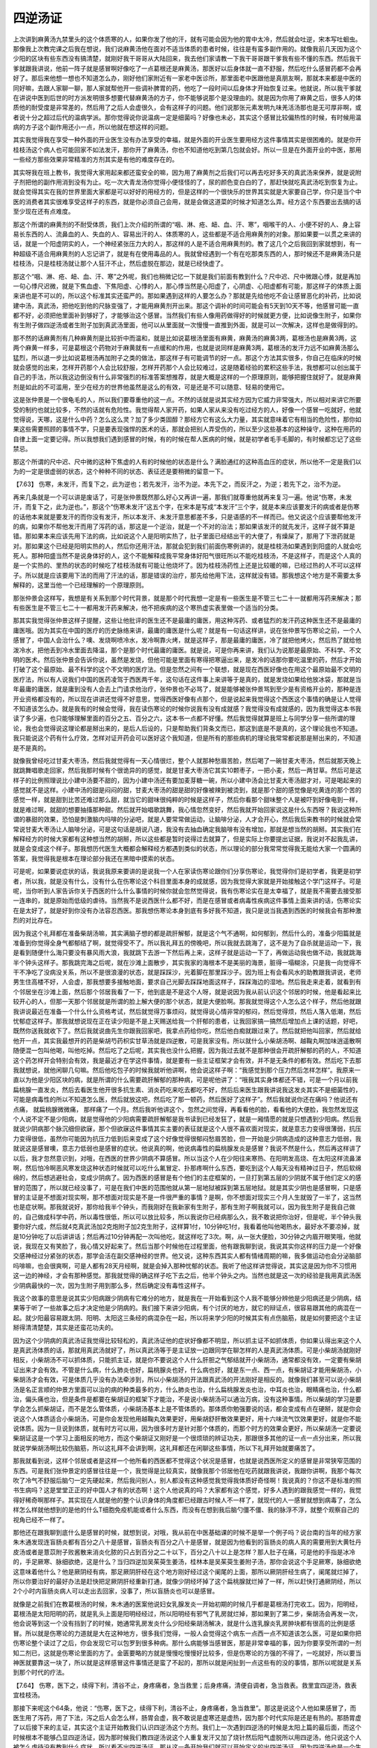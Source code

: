 四逆汤证
=============


上次讲到麻黄汤九禁里头的这个体质寒的人，如果你发了他的汗，就有可能会因为他的胃中太冷，然后就会吐逆，宋本写吐蛔虫。那像我上次教完课之后我在想说，我们说麻黄汤他在面对不适当体质的患者时候，往往是有蛮多副作用的。就像我前几天因为这个少阳的区块有些东西没有搞清楚，就刚好我干哥哥从大陆回来，我去他们家请教一下我干哥哥跟干爹我有些不懂的东西。然后我干爹就跟我讲说，他前一阵子就是感冒啊好像吃了一点葛根还是麻黄汤，那医好以后身体就一直不舒服，然后吃什么感冒药都不会再好了。那后来他想一想也不知道怎么办，刚好他们家附近有一家老中医诊所，那里面老中医跟他是真朋友啊，那就本来都是中医的同好嘛，去跟人家聊一聊，那人家就帮他开一些调补脾胃的药，他吃了一段时间以后身体才开始恢复过来。他就说，所以我干爹就在讲说中医到后世的时方派发明很多想要代替麻黄汤的方子，你不能够说那个是没理由的。就是因为你用了麻黄之后，很多人的体质他的耐受度是非常差的，然后用了之后人会虚很久，会有这样子的问题。他们说那张元素发明九味羌活汤那也是无可厚非啊，或者说十分之超过后代的温病学派。那你觉得说你说温病一定是细菌吗？好像也未必，其实这个感冒比较偏热性的时候，有时候用温病的方子这个副作用还小一点，所以他就在想这样的问题。
 
其实我觉得我在享受一种外面的开业医生没有办法享受的幸福，就是外面的开业医生要用经方这件事情其实是很困难的。就是你开桂枝汤这个病人也可能回家不如法发汗，那你开了麻黄汤，你也不知道他吃到第几包就会好。所以一旦是在外面开业的中医，那用一些经方那些效果非常精准的方剂其实是有他的难度存在的。
 
其实呀我在班上教书，我觉得大家用起来都还蛮安全的嘛，因为用了麻黄剂之后我们可以再去吃好多天的真武汤来保养，就是说附子剂把他的副作用消到没有为止。吃一次大青龙汤你觉得小便怪怪的了，尿的颜色变白白的了，那赶快就吃真武汤吃到恢复为止。就会觉得其实在我的世界里面大家都是可以好好的用经方的，但是这样的一个很快乐的世界其实就是大家要自己学，你只是当个中医的消费者其实很难享受这样子的东西，就是你必须自己会用，就是会做这道菜的时候才知道怎么弄。经方这个东西要出去搞的话至少现在还有点难度。
 
那这个所谓的麻黄剂的不耐受体质，我们上次介绍的所谓的“咽、淋、疮、衄、血、汗、寒”，咽喉干的人、小便不好的人、身上容易长东西的人、流鼻血的人、失血的人、容易出汗的人、体质寒的人，这些都是不适合用麻黄剂的对象。那如果要一以贯之来讲的话，就是一个阳虚阴实的人，一个神经紧张压力大的人，那这样的人是不适合用麻黄剂的。教了这几个之后我回到家就想到，有一种超级不适合用麻黄剂的人忘记讲了，就是有在使用毒品的人。我就曾经遇到一个有在吃那类东西的人，那时候还不是麻黄汤只是桂枝汤，只是桂枝汤就让那个人狂汗不止，然后虚脱在那边，就是已经快虚了。
 
那这个“咽、淋、疮、衄、血、汗、寒”之外呢，我们也稍微记忆一下就是我们前面有教到什么？尺中迟、尺中微跟心悸，就是再加一句心悸尺迟微，就是下焦血虚、下焦阳虚、心悸的人，那心悸当然是心阳虚了，心阴虚、心阳虚都有可能，那这样子的体质上面来讲也是不可以的，所以这个标准其实还蛮严的。那如果遇到这样的人要怎么办？那就是先给他吃不会让感冒恶化的补药，比如说建中汤，真武汤，把他吃到他的尺脉变强了，才能用麻黄剂开出来。那这个调补的时间可能会有5天到10天不等，他感冒可能一直都不好，必须把他里面补到够好了，才能够治这个感冒。当然我们有些人像用药做得好的时候就更方便，比如说像生附子，如果你有生附子做四逆汤或者生附子加到真武汤里面，他可以从里面就一次慢慢一直推到外面，就是可以一次解决，这样也是做得到的。
 
那不然的话麻黄剂有几种麻黄剂是比较折中而温和，就是比如说葛根汤里面有麻黄，麻黄汤的麻黄3两，葛根汤也是麻黄3两，这两个麻黄一样多，可是葛根这个药物对于麻黄就有一点缓和的作用，也就是说同样是麻黄3两，葛根汤的发汗力远不如麻黄汤那么猛烈，所以退一步比如说葛根汤再加附子之类的做法，那这样子有可能调节的好一点。那这个方法其实很多，你自己在临床的时候就会感觉的出来，怎样开药那个人会比较舒服，怎样开药那个人会比较难过，这是随着经验的累积这些手法，我想都可以创出属于自己的手法，所以我这边倒没有什么非常强烈的标准答案想推荐，就是大概是这样的一个原理原则，能够把握住就好了。就是麻黄剂是如此的不可滥用，至少在经方的世界他虽然是这么的有效，可是还是不可以随意、轻易的使用它。

这是张仲景是一个很龟毛的人，所以我们要尊重他的这一点。不然的话就是说其实经方因为它威力非常强大，所以相对来讲它所要受的制约也就比较多，不然的话就有危险性。我觉得帮人家开药，如果人家从来没有吃过经方的人，好像一个感冒一吃就好，他就觉得说，天哪，这是什么中药？怎么这么灵？加了多少类固醇？那经方它有这么大力量，其实就意味着它有相当的危险性，那你如果这些需要照顾的事情不学，只是要表现强悍的医术的话，那就会把别人弄受伤的，所以至少这些基本的这种操守，这种在用药的自律上面一定要记得。所以我想我们遇到感冒的时候，有的时候在帮人医病的时候，就是初学者毛手毛脚的，有时候都忘记了这些禁忌。

那这个所谓的尺中迟、尺中微的这种下焦虚的人有的时候他的状态是什么？满脸通红的这种高血压的症状，所以他不一定是我们以为的一定是很虚弱的状态，这个种种不同的状态、表征还是要稍微的留意一下。

【7.63】  伤寒，未发汗，而复下之，此为逆也；若先发汗，治不为逆。本先下之，而反汗之，为逆；若先下之，治不为逆。
 
再来几条就是一个可以讲是废话了，可是张仲景既然那么好心又再讲一遍，那我们就尊重他就再来复习一遍。他说“伤寒，未发汗，而复下之，此为逆也。”，那这个“伤寒未发汗”这五个字，在宋本是写成“本发汗”三个字，就是本来应该要发汗的病或者是伤寒的话他本来就是要发汗的而你没有发汗，所以本发汗、未发汗意思都差不多，只是语感的不一样而已。他又说这个应该要帮他发汗的病，如果你不帮他发汗而用了泻药的话，那这是一个逆治，就是一个不对的治法；那如果该发汗的就先发汗，这样子就不算是错。那如果本来应该先用下法的病，比如说这个人是阳明实热了，肚子里面已经结出干的大便了，有燥屎了，那用了下泄药就是对。那如果这个已经是阳明实热的人，然后你还用汗法，那就会犯到我们前面伤寒例讲的，就是桂枝汤如果遇到到阳盛的人就会吃死人。那种阳盛当然不是说身体好的人，这个不能解释成我平常身体好阳气很旺所以不能吃桂枝汤，不是这样子，而是这个人真的是一个实热的、里热的状态的时候吃了桂枝汤就有可能让他烧坏了。因为桂枝汤药性上还是比较暖的嘛，已经过热的人不可以这样子。所以就是应该要用下法的而用了汗法的话，那是错误的治疗，那先给他用下法，这样就没有错。那我想这个地方是不需要太多解释的，这里当他一个已经理解的一个原理原则。
 
那张仲景会这样写，我想是有关系到那个时代背景，就是那个时代我想一定是有一些医生是不管三七二十一就都用泻药来解决；那有些医生是不管三七二十一都用发汗药来解决，他不把疾病的这个寒热虚实表里做一个适当的分类。

那其实我觉得张仲景这样子提醒，这些让他批评的医生还不是最庸的庸医，用这种泻药、或者猛烈的发汗药这种医生还不是最庸的庸医哦。因为其实在中国的医疗的历史脉络来讲，最庸的庸医是什么呢？就是有一句话这样讲，说在张仲景写伤寒论之前，一个人感冒了，中国人会治什么？噢、发烧啊喷冷水，发冷啊靠火烤，就是这样子，那是最庸的庸医，冷了就把他烤火，然后热了就给他泼冷水，把他丢到冷水里面去降温，那个是那个时代最庸的庸医。就是说，可是你再来讲，我们认为说那是最原始、不科学、不文明的医术。然后张仲景会告诉你说，虽然是发烧，但他可能是里面有寒得把寒逼出来，是发冷的话那你要吃温里的药，然后才开始打破了这个最原始、最不科学的这个不文明的医疗法。但是忽然之间有一个联想，就是现在西医好像也在用这个最原始最不文明的医疗法，所以有人说我们中国的医药凌驾于西医两千年，这句话在这件事上来讲等于是真的，就是发烧如果给他放冰袋，那就是当年最庸的庸医，就是庸到没有人会去上门请求他治疗，张仲景也不必骂了，就是能够被张仲景骂到至少是有资格开业的，那种是连开业资格都没有的，所以现在讲讲还觉得不好意思，觉得西医好像有点那个，但是说起来我觉得这个西医这个事情的确是让人觉得不知道该怎么办。就是我有的时候会觉得，我在读伤寒论的时候你说我有没有成就感？我觉得没有成就感的，因为我觉得这本书我读了多少遍，也只能够理解里面的百分之五、百分之六，这本书一点都不好懂。然后我觉得就算是班上与同学分享一些所谓的理论，我也会觉得说这理论都是掰出来的，是后人后设的，只是帮助我们背条文而已，那这到底是不是真的，这个理论我也不知道。我只能说这个药有什么疗效，怎样对证开药会可以医好这个我知道，但是所有的那些病机的理论我常常都说那是掰出来的，不知道是不是真的。
 
就像我曾经吃过甘麦大枣汤，然后我就觉得有一天心情很烂，整个人就那种愁眉苦脸，然后喝了一碗甘麦大枣汤，然后就那天晚上就跳舞唱歌走回家，然后我那时候有个很诡异的的感觉，就是甘麦大枣汤它其实10颗枣子，一把小麦，然后一两甘草。然后可是这样子的比例照理说比小建中汤要不甜的，因为小建中汤还有要加麦芽糖一碗，所以小建中汤会比甘麦大枣汤甜才对，可是喝起来的感觉就不是这样。小建中汤的甜是闷闷的甜，甘麦大枣汤的甜是甜的好像被辣到被烫到，就是那个甜的感觉像是吃黄连的那个苦的感觉一样，就是甜到比苦还难过那么甜，就当它的甜味很纯粹的时候是这样子，然后你看那个甜味整个人是被吓到好像电到一样，就是难过啊，就甜的想要抽搐那种甜。然后就开始唱歌跳舞，我心情忽然变好，然后我就开始回家说这是什么东西呀？我说这种所谓的暴甜的效果，恐怕是刺激脑内吗啡的分泌吧，就是人要常常做运动，让脑啡分泌，人才会开心，然后我后来教书的时候就会常常说甘麦大枣汤让人脑啡分泌，可是这句话是胡说八道，我没有去抽血确定我脑啡有没有增加，那就是想当然的胡掰。其实我们在解释经方的时候大家都有这种想当然的胡掰，所以这些都是暂时说得过去就算了，但是实际上你要提出证据，我说对不起我乱讲，就是会变成这个样子。那我想历代医生大概都会解释经方都遇到类似的状态，所以理论的部分我常常觉得我无能给大家一个圆满的答案，我觉得我是根本在理论部分我还在黑暗中摸索的状态。

可是呢，如果要说症状的话，我说我原来要讲的是说我一个人在家读伤寒论跟你们分享伤寒论，我觉得你们是初学者，我更是初学者，所以我，就是没有什么，没有什么在伤寒论这个科目里面本身的成就感，因为我觉得大家就是开始接触这个学门这样子。可是呢，当你听到人家告诉你关于西医的什么什么事情的时候你就会忽然觉得说，我有伤寒论实在是太幸福了，就是我不需要去接受那一连串的，就是原始而低级的虐待。当然我不是说西医什么都不好，而是在感冒或者病毒性疾病这件事情上面来讲的话，伤寒论实在是太好了，就是好到你没有办法容忍西医。那我想伤寒论本身到底有多好我不知道，我只是说当我遇到西医的时候我会有那种激烈的对比存在。

因为我这个礼拜都在准备柴胡汤嘛，其实满脑子想的都是疏肝解郁，就是这个气不通啊，如何郁到，然后什么的，准备少阳篇就是准备到你觉得全身气都郁结了啊，就觉得受不了。所以我礼拜五的傍晚吧，所以我就去跳海了，这不是为了自杀就是运动一下，我是看到随便什么海只要没有暴风雨大浪，我就跳下去游一下然后再上来，这样子就是运动一下了，再做运动我也做不动，我就跳海半个钟头这样子。那我跳完海之后呢，就在沙滩上面散步，其实我家的海根本不是美丽的海景，脏得一塌糊涂，只是我一向觉得不干不净吃了没病没关系，所以不是很浪漫的状态，就是踩踩沙，光着脚在那里踩沙子。因为班上有会看风水的助教跟我讲说，老师男生住高楼不好，人会虚，那我想要多接触地面，要求自己光脚去踩踩地面这样子，踩踩海边的湿地。然后我走来走着，就看到有个邻居坐在沙滩上面，然后那个邻居我看了一下，他到底是不是这个人呀，就是说因为我从前认识这个邻居的时候，他是看起来比较开心的人，但那一天那个邻居就是所谓的脸上解大便的那个状态，就是大便脸啊。那我就觉得这个人怎么这个样子，然后他就跟我讲说最近在准备一个什么什么资格考试，然后就觉得万事烦闷，就觉得说心情非常的郁闷，然后觉得烦，然后人落入低潮，然后忧郁症这样子。那我就想说现在正在读少阳是不是上天赐送给我一个肝郁的患者，让我回家搞一搞然后增加点上课的话题，好吧，既然你送我就收下了。然后我就说曲先生你跟我回家吧，我拿点药给你吃，然后他白痴就跟过来了。然后就把他叫回家，然后就给他开一点，其实我最想开的药是柴胡芍药枳实甘草汤就是四逆散，可是我家没有。所以就什么小柴胡汤啊、越鞠丸啊加味逍遥散啊随便混一包叫他喝，叫他吃掉。然后吃了之后呢，其实我也没什么把握，因为我过去就不是那种很会开疏肝解郁的药的人，不知道这个药怎样开会特别会有效，我是最近才在学这件事情，就是要有一些主证框架才会有效，并不是无条件的都有效。然后吃下去那我就想说，就他闲聊几句嘛。然后他吃包子的时候我就听他讲啊，他会说这样子啊：“我感觉到那个压力然后怎样怎样”。我原来一直以为他是少阳区块的病，就是所谓的什么需要疏肝解郁的那种病，可是呢他讲了：“哦我其实身体都还不错，可是一个月以前我扁桃腺一直发炎，然后去看医生他开很多抗生素、消炎药吃来吃去都吃不好，然后后来医生跟我讲说我这发炎其实不是细菌性的，可能是病毒性的所以不知道怎么医，然后就放这吧，然后吃了那一顿药，然后医好了这样子”。然后我就说你还在痛吗？他说还有点痛， 就扁桃腺微微痛， 那样痛了一个月。然后我听他讲这个，忽然之间觉得，再看看他的脸，看看他的大便脸，我忽然发现这个人说不定不是少阳病，就是觉得他的少阳病需要疏肝解郁是我书读到已经发狂了，就是一厢情愿的就是只想遇到少阳病。然后我就说少阴病那个脉沉细但欲寐，那个但欲寐这件事情其实主要的表征就是这个人很不喜欢面对现实，就是意志力变得很薄弱，抗压力变得很低，虽然你可能因为抗压力低到后来变成了这个好像觉得很郁闷愁眉苦脸，但一开始是少阴病造成的这种意志力低弱，我就说这是感冒噢，意志力低弱也是感冒的症状。他说真的啊，他说病毒性的扁桃腺发炎是感冒？我说不然是什么，然后再这样讲了以后，我才忽然意识到，对哦，在西医的世界少阴病不算感冒。所以当这个人在少阳往来寒热、在阳明发高烧、在太阳这样流鼻涕啊，然后怕冷啊恶风寒发烧这种状态时候就可以吃什么氟冒定、扑那疼啊什么东西，要吃到这个人每天没有精神过日子，然后软绵绵的，然后想逃避社会，变成少阴病了。因为西医的感冒是有个他们的主症框架的，一旦打到第五层的少阴就不属于他们定义的感冒的范围了，所以就已经没事了，可是在我们中医的范围他就从第一层地狱被踩到第五层地狱。就是其实少阴也是感冒啊，只是感冒的主证是不想面对现实啊，那不想面对现实是不是一件很严重的事情？是啊，你不想面对现实三个月人生就毁了一半了，这当然也是症状啊。那我就说好，那你给我半个钟头，而我刚好在我新家有生附子，那有生附子啊我就可以，因为我生附子是我自己做的，自己做成科学中药，所以毒性很低，所以可以放比较多，所以我说你已经病那么久，我不敢说把你治好，但是呢，半个钟头我要你好六成，然后就4克真武汤加2克炮附子加2克生附子，这样算1付，10分钟吃1付，我看着他叫他喝热水，最好水不要凉掉，就是10分钟吃了以后讲讲话；然后再过10分钟再配一次叫他吃，就这样吃了3次。啊，从一张大便脸，30分钟之内眉开眼笑哦，他就说，我现在又有笑脸了，我心情又好起来了。然后当那个时候他在过程里面，他有跟我聊到说，我说其实你这样的压力是一个好像交感神经过分紧张的状态，那学会活在副交感神经的世界。他又说，这种东西其实人都有情绪周期的嘛，我多做运动也会分泌脑部吗啡嘛，也会很爽啊，可是人都有28天月经啊，就是会掉入那种忧郁的状态。我听了他这样讲觉得说，其实这是因为你不习惯用这一边的神经，才会有那种感觉。那我就觉得的确这样子吃下去之后，他半个钟头之内。当然也就是这一次的经验是我用真武汤医少阴病最快的一次，因为生附子用到那么多，然后确定没有毒性这样子。

我这个故事的意思是说其实少阳病跟少阴病有它难分的地方，就是我在一开始看到这个人我不能够分辨他是少阳病还是少阴病，结果等于听了一些故事之后才决定他是少阴病的。我们接下来讲少阳病，有个讨厌的地方，就它的辩证点，很容易跟其他的病混在一起。就少阳最容易跟太阴、阳明、太阳这三条经的病混杂在一起，所以将来学少阳的时候其实有点伤脑筋，就是如何要把这个主证掰得清清楚楚，其实是还蛮花功夫的。

因为这个少阴病的真武汤证我觉得比较轻松的，真武汤证他的症状好像都不明显，所以抓主证不如抓体质，你如果认得出来这个人是真武汤体质的话，那就用真武汤就好了，所以真武汤等于是主证放一边跟同学在聊怎样的人是真武汤体质。可是小柴胡汤就刚好相反，小柴胡汤不可以抓体质，只能抓主证，就是你不要说这个人什么肝胆之气郁结就开小柴胡汤，通常都没有效，一定要有柴胡证出来才会有效。不管是什么病，什么肺炎也好，扁桃腺炎也好，什么病也好，就是东一点、西一点，有柴胡证才能用柴胡汤，小柴胡汤才会有效，可是体质几乎没有办法牵涉到，所以小柴胡汤的开法跟真武汤的开法刚好是相反的。就像我们甚至可以说小柴胡汤是名正言顺的仲景方里面可以治的病的种类最多的方，什么肺炎也治，什么扁桃腺发炎也治，中耳炎也治，眼睛痛也治，什么都治，偏头痛也治，但是条件是都要在柴胡证的框架下才能治，不是说小柴胡汤可以通治万病，没有这种事情。所以柴胡的学习是要学会怎么抓柴胡证，而不是怎么管体质，小柴胡汤基本上是不管体质的。那体质你勉强要说的话，都会变成有点在硬掰，就是你会说这个人体质适合小柴胡汤，可是你会发现他用越鞠丸效果更好，用柴胡舒肝散效果更好，用十六味流气饮效果更好，就是你不能说体质。因为一旦说到体质，就有时方可以用，因为很多时方是针对那个体质的，而那个时方的效果会更好，所以柴胡汤一定要说柴胡证这是一个学习上面相反的地方，而这个柴胡证又刚好是一个很烦琐的辨证功夫，那跟很多其他的证一点一点分出来，所以我就说学柴胡汤啊比较伤脑筋，所以这礼拜不会讲到啊，这礼拜都还在闲聊这些事情，所以下礼拜开始就要痛苦了。

那我就看到说，这样个邻居或者是这样一个他所看的西医都不觉得这个状况是感冒，也就是说西医所定义的感冒是非常狭窄范围的东西。可是我们张仲景定的感冒往往是一个，我觉得是比较真实，就像我那个邻居他在吃药就跟我讲说，我跟你讲啊，我那个每次吹了冷气不舒服后脑勺一定先硬起来，然后我问别人，别人都没有这种感觉我觉得我体质好奇怪啊！我说真的？你这不是标准的照书生病吗？这是堂堂正正的好中国人才有的状态啊！这个人他说真的吗？大家都有这个感觉，好多人遇到的跟我感觉一样的，我觉得好稀奇啊那样子。其实现在人就是他的整个认识身体的角度都已经跟古时候人不一样了，就现代的人一感冒就想到病毒了，怎么样怎么样就他想到的是他的什么T细胞免疫机能或者什么东西，而没有在想到我后脑勺僵不僵、我的脉浮不浮，就整个观察自己的视角已经不一样了。

那他还在跟我聊到底什么是感冒的时候，就想到说，对哦，我从前在中医基础课的时候不是举一个例子吗？说台南的当年的经方家朱木通发现连盲肠炎都有百分之八十是感冒，盲肠炎有百分之八十是感冒，就是因为他看到的盲肠炎的病人真的需要用到大黄牡丹皮汤或者是薏苡附子败酱散来消炎化脓的只占到百分之二十以下，百分之八十以上是怎样？那人肚子在痛，可是他的手指是冰冷的，手足厥寒、脉细欲绝，这是什么？当归四逆加吴茱萸生姜汤，桂林本是吴茱萸生姜附子汤，那你会说这个手足厥寒，脉细欲绝这意味着他什么？他是厥阴经有病，那足厥阴肝经在这个地方刚好经过这个阑尾的上面，那所以厥阴肝经生病了，阑尾就烂掉了，所以你要治好的最好办法是赶快把足厥阴肝经重新打通，就像少阴经坏掉了这个扁桃腺就烂掉了一样，所以赶快打通厥阴经，所以2个小时内盲肠炎病人可以走出去回家，没事了，所以盲肠炎也可以是感冒。

就像是之前我们在教葛根汤的时候，朱木通的医案他说妇女乳腺发炎一开始初期的时候几乎都是葛根汤打完收工。因为，阳明经，葛根汤是太阳阳明的药，就是乳头上面是阳明经经过，所以阳明经有邪气了乳房就烂掉，那如果到了第二步，柴胡汤会再发一次，他会说等到这一个没有挡到了的时候，她通常乳房发炎什么少阳经柴胡汤解决，就是什么连乳腺炎乳房肿块都有很高的比例是感冒。所以就是伤寒论的力道就是大在这种地方，很多我们觉得，一般人会觉得这个病东一点西一点不知道该怎么医，可是如果你把伤寒论整个读过了之后，你会发现它可以包罗到很多种病。那什么病能够当感冒医，那是非常幸福的事，因为你要享受所谓的一剂知二剂已，这就是伤寒论里面的方了。金匮要略的方就是慢慢吃慢慢好比较多，但是伤寒论的方强的不得了，一吃就好，所以要当神医就要靠这一块了，所以就是这样感冒这件事情还是蛮了不起的，那所以就是闲扯到一点这些有的没的事情，那所以呢就是关系到那个时代的疗法。

【7.64】  伤寒，医下之，续得下利，清谷不止，身疼痛者，急当救里；后身疼痛，清便自调者，急当救表。救里宜四逆汤，救表宜桂枝汤。

那接下来呢这个64条，他说：“伤寒，医下之，续得下利，清谷不止，身疼痛者，急当救里”。那这是说这个人他如果感冒了，而医生用了泻药，用了下法，泻之后人会怎么样，肠胃会虚，我不敢说是虚寒还是虚热，因为那个时代实际是还是有热的。那肠胃虚了以后接下来的主证，其实这个主证开始教我们认识四逆汤这个方剂。我们上一次遇到四逆汤的时候是太阳上篇的最后面，而这个时候根本不能够凸显四逆汤证，因为那时候我们教四逆汤说这个人重复发汗又加了烧针然后阳气虚脱所以用四逆汤，他只说这个人被怎么虐待没有教到什么症状，所以看不出四逆汤证。那从这一条开始我们就可以开始定义的出四逆汤证，因为四逆汤也是一个生死关头会用到的方子，所以我们在这边借这个机会来定义四逆汤证，那也是一件非常有意义的事情。

他就说这个人遭到误下之后呢他就清谷不止，那这个"清"啊，古时候写作这样子（圊），那这个是上厕所的意思，就是拉出来的意思，所以这个清你不要当做是清洁的“清”，这个清是拉大便的意思。那这个人呢他拉大便拉的是什么呢？拉的是谷，这是什么意思啊？就是他吃下去一碗饭拉出来大便还看得到饭粒，同学有没有拉过这种大便啊？有没有？我们会拉这种大便的时候就是四逆汤证。就是通常如果是一个正常的人，这个食物经过消化道跑那么久都已经会不成原形，就是一切都已经被分解掉了。我记得小时候唯一不会分解的是什么?是金针菇，就是吃了金针菇之后然后金针菇的一条还会，虽然已经大出大便，但是还会在底下夹住在那晃动，非常恶心。就是小时候很怕很怕吃金针菇，我觉得吃了大便就变妖怪了，那除了这个比较特殊的难消化食物之外，一般来讲都会不再成原形。

那我们如果是拉肚子，那来分类一下，如果是热性的拉肚子就拉出来东西是臭臭的、烫烫的，那个多半是葛根黄芩黄连汤证；那如果是拉的是比较热的，而肚子有绞痛的，那这样子的多半是黄芩汤证，就是芩芍草姜枣的黄芩汤，那黄芩汤也可以没有生姜，辅行诀的版本跟伤寒论的版本不一样。那当然还有厥阴篇还有什么白头翁汤了，或者是拉血了，那没有教到就算了。但是寒性的拉肚子我想我们比较能分出来，就是理中汤证跟四逆汤证，当然你说寒性拉肚子有没有真武汤证？真武汤证也有，真武汤证是拉肚子然后肚子会有一点闷痛闷痛的，然后也是拉水，就是理中汤证跟真武汤证很难分。通常理中汤证有时拉不太痛，那真武汤证拉的时候肚子会有点痛那样子。那理中汤、真武汤证基本上那个大便啊还算是不具原来的形状，就你看不到你昨天吃的菜叶子啊饭粒。但是呢四逆汤证的特征就拉出来的大便还有你之前吃下去的食物原来的形状。那这个是什么意思啊？就是我们中国人有一个假设啊，就说我们的身体要吸收营养也好，食物的营养或者食物的讯息能量也好，最后总是有一个能量库，能量库是什么地方？就是最后五脏之精是归给肾脏来藏，所以你一定要肾脏里面有那个藏精纳气的空间，你的身体消化系统才会觉得我分解这个东西有意义。那像理中汤证的拉肚子，他虽然是不烫的、不臭的，只是水泻，虽然是冷泄，但他的这个情况是肾还没有不行，所以肾脏的区块还行，所以他的脾胃虽然没办法好好地做完这个消化工作，还是很认真的能够把这个食物能切得多碎就切得多碎。

但是呢，如果是到了你的肾的这个区块已经阴实了，已经被阴邪之气盘踞了，然后这个肾已经塞满了寒冷之气，然后会觉得我的房间里已经塞满了乱七八糟的垃圾，那你再要丢什么东西我也放不进来了，那这个时候呢，你的肠胃的世界就会觉得，哎，大家不要消化了，好像就是那种公司要倒闭的时候，工头跟员工讲说，哎大家不用做了，你再做也拿不到薪水了，厂长已经跑路了，那这样子大家不要做了。当那个肾最后收藏这些精华，然后让我们身体觉得做一切都有意义的这个部分已经不存在的时候，身体就觉得说摆烂了，所以那个时候就会吃什么拉什么，所以到那个时候就代表着肾脏已经被阴寒之气盘踞了。那要把这个阴寒之气打通，把它逼散那就是生附子、干姜、甘草、人参的四逆汤是最适合的了。所以要制造出这个肾脏的藏精纳气的空间，是要靠四逆汤才能撑出这个空间，就是破阴实了。所以在这个时候呢，所以我们现在知道说下利清谷是一个用生附子剂的一个重要指标，那这样可以记得吗？所以那生附子系的代表就是四逆汤，所以在这样的情况之下，就是要四逆汤。那如果你没有生附子的话，没有关系，用炮附子的话也还是有一些效果的。
那他说，所以这个时候就要用四逆汤来救里啊。他说身疼痛清便自调者急当救表，他说可是呢如果你已经救好这个里了，然后呢之后就是已经处理得不错了，那个时候呢，你还觉得身疼痛的时候，你要再重新辨证一次。就之前他这个四逆汤证，他告诉你说身体这里痛那里痛，那这个身体这里痛那里痛是不是让人觉得说这个很像麻黄汤证、大青龙汤证，寒邪插进来又很痛吗。所以我们学了太阳上中篇的人遇到身体疼痛其实是很容易去想这个是麻黄汤证，但是如果你拉出来的大便是有食物原来的形状态，那就知道身体疼痛这里是里寒，这个已经不关系到表寒了，所以即使身体痛，不要把他当麻黄汤证，有这个下利清谷的话，下利清谷是决断的点，所以就是四逆汤证。那等到你吃了四逆汤大便开始恢复了，接下来处在的状态，就是之后怎么样呢，身体这里痛那里痛可是大小便都正常没有拉，排便顺是正常的有形状的，那这个时候的身疼痛你说要不要吃四逆汤？张仲景说不必了啦，这时候就可以看看是不是麻黄汤证。这个身疼痛可能是因为邪气寒邪还没有排出体外，说不定是麻黄剂的世界，说不定是什么，那当然已经经过那么多折腾了你要把这个寒邪逼出来，用麻黄剂也太烈了。因为我们之前在讲条文时候同学们有没有看到说，好像发过一次汗第二次开始就用桂枝汤，第二次不再用麻黄汤，因为汗孔只开一次。那这个时候他已经这样子搞来搞去已经被下过了，人也虚了，所以我们那时候不再用麻黄剂了，下过的人一定气血津液啊都比较虚，所以不再用麻黄剂，因此呢所以他就说这样子大小便已经恢复了正常而身疼痛的话，就可能要从表证去思考了。那这个表证的思考呢，就是可能是适合桂枝汤，

所以这样子一个顺序，就是如果你有下利清谷的状态，即使你身体在痛这也是四逆汤的世界，那如果你的大便是正常的那你身体痛，可以往表证的方向去思考，那当然还有可能有其他的汤证，身体痛还有什么桂枝新加汤，桂枝去芍药加人参加生姜的新加汤，那宋本是加芍药意思都通的。

在宋本这一条后面还有一条，这一条是桂林本没有的，那这个宋本他就说“病发热头痛，脉反沉，若不差，身体疼痛，当救其里，宜四逆汤”。这一条的意思其实也是在帮助我们分辨阳证跟阴证的差别，就他前面一条他讲到身体疼痛，让人联想到身体疼痛照理说可能是麻黄汤证啊，表受寒邪，我们体表受到寒邪，那他说有下利清谷这件事情的时候，你要小心这是里阴实，这个不是表寒的问题了。那同样的这一条在分辨类似的事情，就是发烧头痛身体痛这看起来都很有可能是太阳表证，可是呢，有一个关键性的看起来很弱势很不明显的，但是一个非常关键性的报告是什么呢？就是脉反沉。就是当你是一个里寒实的四逆汤证的时候，你有没有可能发烧？有，有没有可能头痛？有，有没有可能身体痛？有，可是他的脉是沉的，那这样子的时候就要用温里的药。所以这样的一个对比的一个写法我想张仲景这样写了又写，我想同学要了解真实的严重性，因为表药跟里药是不太能够用反的，那这个脉反沉是一个辨证点。

所以我们现在开始看到了，四逆汤证可能头痛可能发烧可能身体痛，但是怎么样可以确定他是四逆汤证？第一个下利清谷，第二个脉反沉，第三个是什么？第三个就是张仲景曾经在前面条文提到过的真热假寒、真寒假热的问题。就像是如果有一个病人他发了很高的烧，你问他热不热？口干不干？他说我好热啊口好干啊，可是你发现他的脉好像没有阳明经的脉那么浮，那很怀疑这个高烧究竟是实热的阳明烧还是寒证的四逆汤的烧。那怎么分？就是比如说你在不经意之间可以塞一个抱枕给他然后跟他聊几句话，然后你就发现这样的热已经烧到39度啊，他会抱着这个抱枕一直跟你讲话，然后还不把这个抱枕摔开，那这就是什么？这是人发热可是反而喜欢披衣服，这种症状就是一个真正的里寒实的状态。所以要观察一个发烧的病人你要看一下他到底是把棉被踹开还是把棉被拉上来，当他是把棉被拉上来的时候，他就有可能——当然你说麻黄汤证会不会把棉被拉上来，也会哦，就是麻黄汤证那个人也是发烧到39度也要裹棉被的，因为就是会觉得冷，麻黄汤证也是这样。所以脉还是很重要的，脉要沉，然后你去观察，可能会有的症状就是有很多种，比方说口渴你给他喝水，可是他喝两口就觉得喝不下去之类的，像阳明病的话，喝几口都喝得下去，但是里寒实的发烧他喝不太下去，会觉得好像喝水不开胃这样子。所以就是有一些试探的方法，那这些试探的方法其实都是很重要的，因为万一搞反的话，可能人会被你医死掉的，好，所以这个地方这条还是蛮要紧的，所以是关于这个里寒实的病我们至少要知道到这个样子，那至于说表证当中桂枝汤证没有问题。

那接下来两条呢，他是在讲这个太阳病的这个自愈的一个过程。就说当一个人他很虚的时候啊，他有可能以一些比较特殊的方法，经过一些比较特殊的过程这个人才好起来，那这两条跟我们之后的教到的柴胡汤有一点相关性。因为后面的这个小柴胡汤有一条在跟读者介绍说，小柴胡汤有小柴胡汤的暝眩，张仲景书上写的是说小柴胡汤的暝眩，是写说就是忽然之间发热，忽然之间冷的发抖然后怎么样，就是忽然冷的发抖然后出一身汗然后就忽然好了。就小柴胡汤的这个疗愈的过程如果那个病人之前有被误治过，有被搞虚掉，他可能疗愈的过程会有一个暝眩的现象。那张仲景说什么，比如说我们现在已经学过麻黄汤的暝眩是什么？喷血；真武汤的暝眩是什么？喷水啊，哪里喷出来不一定；那小柴胡汤的暝眩是，就是颤抖然后冒汗这样子。就是为什么张仲景要告诉我们这些症状、这些状态或是自愈的状态？这其实知道或不知道病都会好嘛，何必要讲。但是以后啊如果你是开业的医生的话，有些事情你必须先给病人讲，不然他回家会吓死，就当他那个药快要生效的时候，他会处在暝眩状态的时候，他不会打电话问你说我应不应该安心哦，而是马上打电话叫救护车，就是说会有这样的事情。所以学经方的话对于每一个药物可能会有的暝眩反应我想都要蛮熟悉的，这样子你遇到可能会暝眩的状况，你就要跟病家做出先告知的这个作为，不然的话人家会恨你一辈子。那本来暝眩是一个要好的状况，可是人家以为怎么样了然后送到西医那里去挂点滴又怎么样了，可能就完蛋了，所以那个帐会算到你头上。所以以帮人治病来讲这些事情都是非常要紧的，但是现在还不用讲到暝眩了啊。

【7.65】  太阳病，先下而不愈，因复发汗，以此表里俱虚，其人因致冒，冒家汗自出愈。所以然者，表和故也。里未和，然后复下之。

那我们现在先讲到他的这个“太阳病，先下而不愈，因复发汗，此已表里俱虚。”这里还没有讲到很强烈的暝眩，一点点而已。就是一个人啊他说得太阳病，本来不应该用下法的，下法是阳明里实才用的，那阳明病就算还是白虎汤证就不用下了，白虎汤还是发汗，那这个下了就不对了。可是呢，下了虽然不对之外还会怎么样，会不会损伤里面的津液跟元气？会吧，所以下过之后这个人里面一定会很虚。然后呢，下了之后换个医生，医生就说前面那个庸医不知道搞什么东西，这个应该是发汗才对，来来来吃，吃了麻黄汤发汗，然后再发了，那这个下过一趟里面虚了，再汗了一趟表面又虚了，所以这个人就表里俱虚。那一个人表里俱虚的时候会怎么样，会“致冒“，冒是什么样的状态？冒跟头昏有没有一样？就是冒跟眩我们现在各位讲头昏头昏，现代人用词比较粗一点。不过硬要分得细一点的话，就是你会感觉到天旋地转而不能平衡那种叫作眩，晕跟眩比较是这一边的。那冒是怎么样呢？冒比较是眼发黑头发重眼冒金星这就是冒，就好像整个头被什么东西蒙住了一样，那种感觉叫作冒，所以这个冒跟眩还是有一点不一样的，只是我们现在人都统称为头昏。那这个所以说当这个人被表跟里都各伤一道的时候他会变成一个冒的状态。你这个人如果冒了很久，冒了蛮多天了，他会怎么样啊？其实不是怎么样，而是张仲景这一条比较主要的意图是在告诉读者说如果一个人已经被搞成冒家了，你先不要对他出手。

因为一个表里俱虚的人，你再发汗也不是办法，就是你再发一次汗他更虚了，那个症状会变得更严重。所以张仲景在这里是告诉他的读者说，一个人如果之前已经受到不很好的治疗的时候，你必须要给他一段调理期，这个调理期呢可能是吃热稀饭，吃吃建中汤之类的补药，但是先不要直接去动他那个感冒。他说什么时候才能动他那个感冒啊？他说冒家其实他只是被打得很虚，前面那个下跟发汗可能都已经把病毒逼得差不多没有了，所以呢你要等他自汗出愈。就是说这个冒家他的最明显的病机就是他的表的津液因为发汗而损伤，里的津液因为下而损伤，那这样的一个人你必须让他比如说喝喝热稀饭啊或者怎么样，调理个五六天、七八天。然后当他身体里面那个已经干枯的津液重新慢慢长出来，那这个津液慢慢长出来慢慢长出来，当津液满到可以输布到他的体表的这个卫分的时候，这个人会津液来了之后，他身体会觉得现在我的表面有力量了，那我们把这个病毒挤出去吧，所以他又要出一身汗。到那个时候才能够想说下一步要怎么治疗。就是必须确认这个人津液恢复，才能做下一步的治疗，在津液恢复之前你不可以随随便便轻举妄动的，这是一个所谓的治疗原则。

所以这里跟前面的麻黄九禁其实是有一个互相呼应的事情，就你不要说麻黄九禁好了，这个人如果在治疗过程里如果伤到津液，其实伤到津液有很多种，他可能拉两次肚子，然后吐过两次，这可能伤到，可能有很多种。但是当他的状态呈现出眼发黑、头发重的状态的时候你就要考虑先不要动他，要给她喝喝热稀粥，吃一点点微量的补药，让他恢复津液。那恢复到他自己出了一身汗了，就是代表他的表和故也，代表他的津液已经能够到达皮表，量还算可以了。他说里未和，然后复下之，要等到他的津液已经够到这个程度了，他说，宋本是写“所以然者，汗出表和故也“，出了汗代表他的皮表已经开始恢复正常的输布的功能、运化的功能了，这个时候你已经确定了从这个关键的这个状况之中你得到一个消息是他的津液现在够了，这个时候呢你才能够去看看他肚子里还有什么燥屎结在里面，有没有阳明病腑实的征兆，是不是要用下法，那个时候才能去考虑要不要用下法。不然的话，中间这段时间给他空白，就是不治疗是比较好的。
